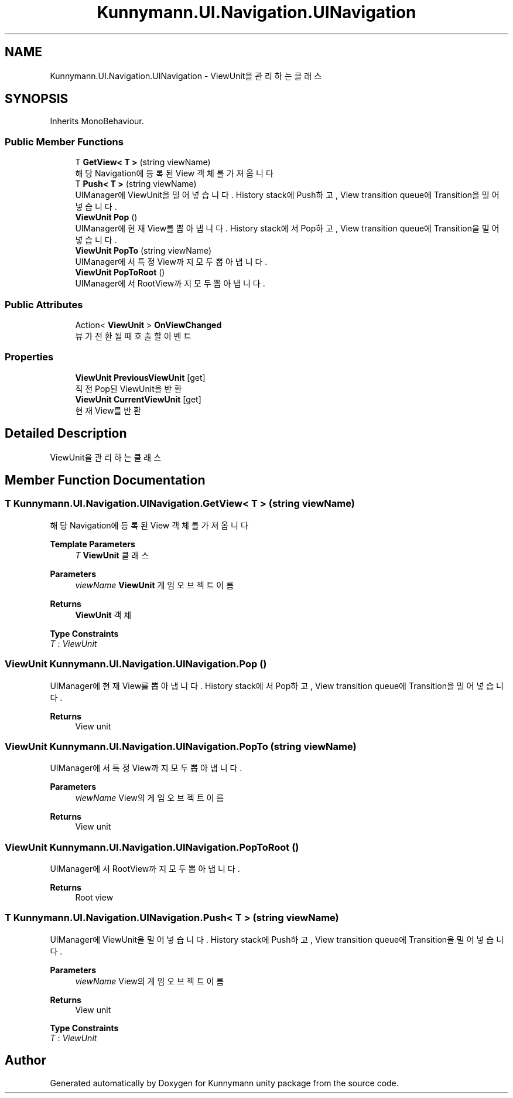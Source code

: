 .TH "Kunnymann.UI.Navigation.UINavigation" 3 "Version 1.0" "Kunnymann unity package" \" -*- nroff -*-
.ad l
.nh
.SH NAME
Kunnymann.UI.Navigation.UINavigation \- ViewUnit을 관리하는 클래스  

.SH SYNOPSIS
.br
.PP
.PP
Inherits MonoBehaviour\&.
.SS "Public Member Functions"

.in +1c
.ti -1c
.RI "T \fBGetView< T >\fP (string viewName)"
.br
.RI "해당 Navigation에 등록된 View 객체를 가져옵니다 "
.ti -1c
.RI "T \fBPush< T >\fP (string viewName)"
.br
.RI "UIManager에 ViewUnit을 밀어넣습니다\&. History stack에 Push하고, View transition queue에 Transition을 밀어 넣습니다\&. "
.ti -1c
.RI "\fBViewUnit\fP \fBPop\fP ()"
.br
.RI "UIManager에 현재 View를 뽑아냅니다\&. History stack에서 Pop하고, View transition queue에 Transition을 밀어 넣습니다\&. "
.ti -1c
.RI "\fBViewUnit\fP \fBPopTo\fP (string viewName)"
.br
.RI "UIManager에서 특정 View까지 모두 뽑아냅니다\&. "
.ti -1c
.RI "\fBViewUnit\fP \fBPopToRoot\fP ()"
.br
.RI "UIManager에서 RootView까지 모두 뽑아냅니다\&. "
.in -1c
.SS "Public Attributes"

.in +1c
.ti -1c
.RI "Action< \fBViewUnit\fP > \fBOnViewChanged\fP"
.br
.RI "뷰가 전환될 때 호출할 이벤트 "
.in -1c
.SS "Properties"

.in +1c
.ti -1c
.RI "\fBViewUnit\fP \fBPreviousViewUnit\fP\fR [get]\fP"
.br
.RI "직전 Pop된 ViewUnit을 반환 "
.ti -1c
.RI "\fBViewUnit\fP \fBCurrentViewUnit\fP\fR [get]\fP"
.br
.RI "현재 View를 반환 "
.in -1c
.SH "Detailed Description"
.PP 
ViewUnit을 관리하는 클래스 
.SH "Member Function Documentation"
.PP 
.SS "T Kunnymann\&.UI\&.Navigation\&.UINavigation\&.GetView< T > (string viewName)"

.PP
해당 Navigation에 등록된 View 객체를 가져옵니다 
.PP
\fBTemplate Parameters\fP
.RS 4
\fIT\fP \fBViewUnit\fP 클래스
.RE
.PP
\fBParameters\fP
.RS 4
\fIviewName\fP \fBViewUnit\fP 게임오브젝트 이름
.RE
.PP
\fBReturns\fP
.RS 4
\fBViewUnit\fP 객체
.RE
.PP

.PP
\fBType Constraints\fP
.TP
\fIT\fP : \fIViewUnit\fP
.SS "\fBViewUnit\fP Kunnymann\&.UI\&.Navigation\&.UINavigation\&.Pop ()"

.PP
UIManager에 현재 View를 뽑아냅니다\&. History stack에서 Pop하고, View transition queue에 Transition을 밀어 넣습니다\&. 
.PP
\fBReturns\fP
.RS 4
View unit
.RE
.PP

.SS "\fBViewUnit\fP Kunnymann\&.UI\&.Navigation\&.UINavigation\&.PopTo (string viewName)"

.PP
UIManager에서 특정 View까지 모두 뽑아냅니다\&. 
.PP
\fBParameters\fP
.RS 4
\fIviewName\fP View의 게임오브젝트 이름
.RE
.PP
\fBReturns\fP
.RS 4
View unit
.RE
.PP

.SS "\fBViewUnit\fP Kunnymann\&.UI\&.Navigation\&.UINavigation\&.PopToRoot ()"

.PP
UIManager에서 RootView까지 모두 뽑아냅니다\&. 
.PP
\fBReturns\fP
.RS 4
Root view
.RE
.PP

.SS "T Kunnymann\&.UI\&.Navigation\&.UINavigation\&.Push< T > (string viewName)"

.PP
UIManager에 ViewUnit을 밀어넣습니다\&. History stack에 Push하고, View transition queue에 Transition을 밀어 넣습니다\&. 
.PP
\fBParameters\fP
.RS 4
\fIviewName\fP View의 게임오브젝트 이름
.RE
.PP
\fBReturns\fP
.RS 4
View unit
.RE
.PP

.PP
\fBType Constraints\fP
.TP
\fIT\fP : \fIViewUnit\fP


.SH "Author"
.PP 
Generated automatically by Doxygen for Kunnymann unity package from the source code\&.
